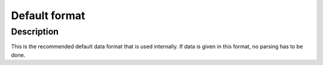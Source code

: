 Default format
==============

Description
^^^^^^^^^^^
This is the recommended default data format that is used internally.
If data is given in this format, no parsing has to be done.
